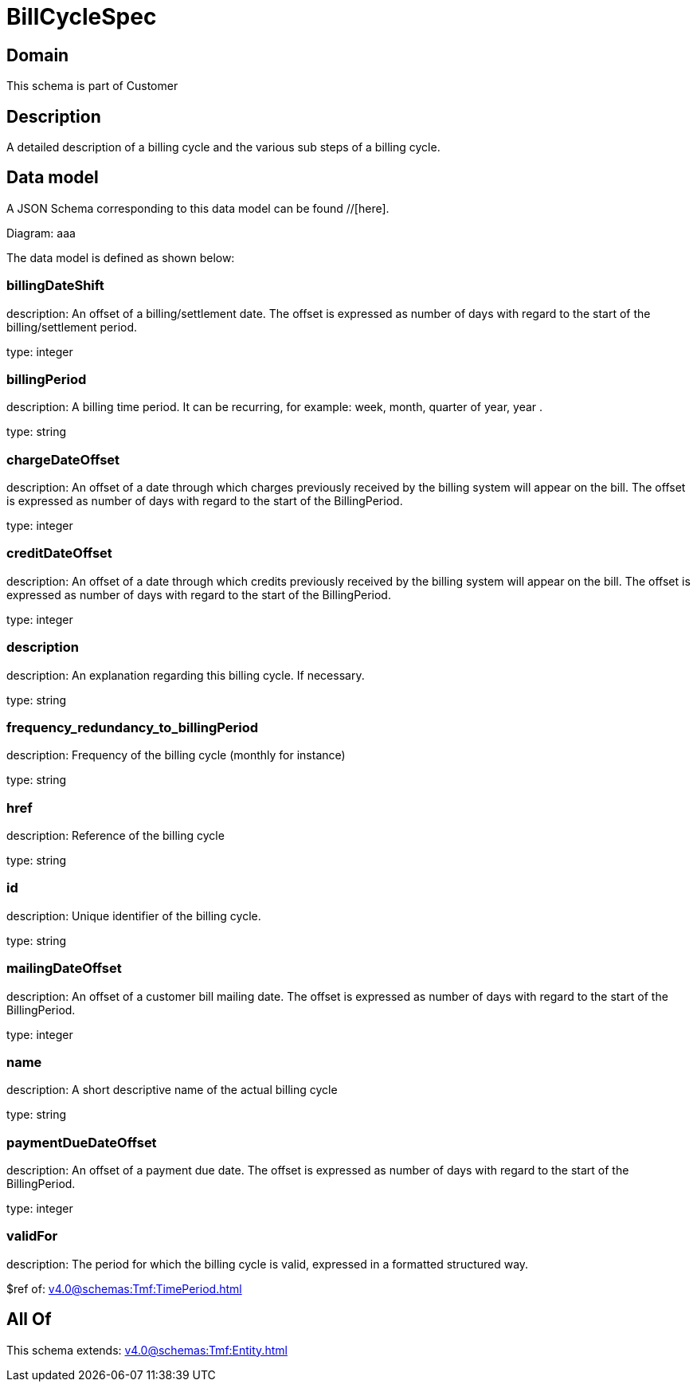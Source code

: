 = BillCycleSpec

[#domain]
== Domain

This schema is part of Customer

[#description]
== Description
A detailed description of a billing cycle and the various sub steps of a billing cycle.


[#data_model]
== Data model

A JSON Schema corresponding to this data model can be found //[here].

Diagram:
aaa

The data model is defined as shown below:


=== billingDateShift
description: An offset of a billing/settlement date. The offset is expressed as number of days with regard to the start of the billing/settlement period.

type: integer


=== billingPeriod
description: A billing time period. It can be recurring, for example: week, month, quarter of year, year .

type: string


=== chargeDateOffset
description: An offset of a date through which charges previously received by the billing system will appear on the bill. The offset is expressed as number of days with regard to the start of the BillingPeriod.

type: integer


=== creditDateOffset
description: An offset of a date through which credits previously received by the billing system will appear on the bill. The offset is expressed as number of days with regard to the start of the BillingPeriod.

type: integer


=== description
description: An explanation regarding this billing cycle. If necessary.

type: string


=== frequency_redundancy_to_billingPeriod
description: Frequency of the billing cycle (monthly for instance)

type: string


=== href
description: Reference of the billing cycle

type: string


=== id
description: Unique identifier of the billing cycle.

type: string


=== mailingDateOffset
description: An offset of a customer bill mailing date. The offset is expressed as number of days with regard to the start of the BillingPeriod.

type: integer


=== name
description: A short descriptive name of the actual billing cycle

type: string


=== paymentDueDateOffset
description: An offset of a payment due date. The offset is expressed as number of days with regard to the start of the BillingPeriod.

type: integer


=== validFor
description: The period for which the billing cycle is valid, expressed in a formatted structured way.

$ref of: xref:v4.0@schemas:Tmf:TimePeriod.adoc[]


[#all_of]
== All Of

This schema extends: xref:v4.0@schemas:Tmf:Entity.adoc[]
